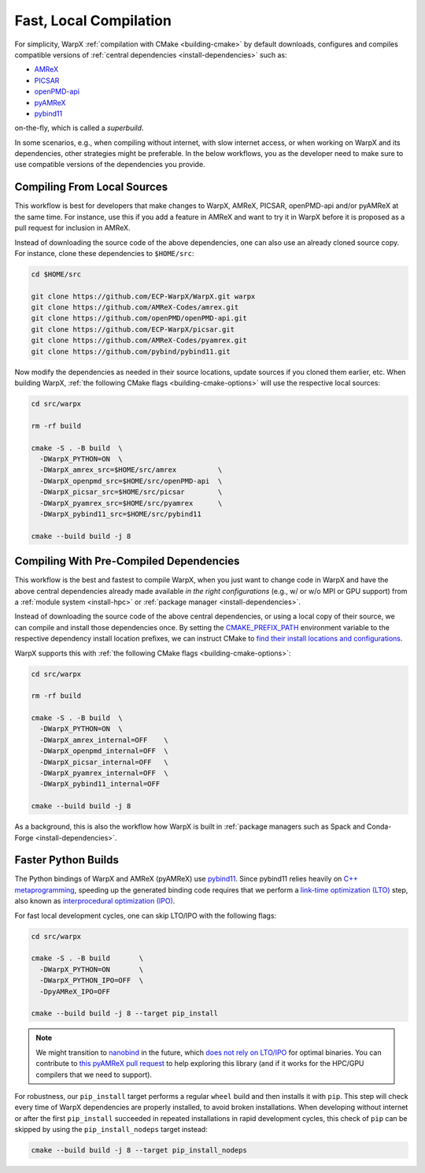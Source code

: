 .. _developers-local-compile:

Fast, Local Compilation
=======================

For simplicity, WarpX :ref:`compilation with CMake <building-cmake>` by default downloads, configures and compiles compatible versions of :ref:`central dependencies <install-dependencies>` such as:

* `AMReX <https://amrex-codes.github.io>`__
* `PICSAR <https://github.com/ECP-WarpX/picsar>`__
* `openPMD-api <https://github.com/openPMD/openPMD-api>`__
* `pyAMReX <https://github.com/AMReX-Codes/pyamrex>`__
* `pybind11 <https://github.com/pybind/pybind11>`__

on-the-fly, which is called a *superbuild*.

In some scenarios, e.g., when compiling without internet, with slow internet access, or when working on WarpX and its dependencies, other strategies might be preferable.
In the below workflows, you as the developer need to make sure to use compatible versions of the dependencies you provide.


.. _developers-local-compile-src:

Compiling From Local Sources
----------------------------

This workflow is best for developers that make changes to WarpX, AMReX, PICSAR, openPMD-api and/or pyAMReX at the same time.
For instance, use this if you add a feature in AMReX and want to try it in WarpX before it is proposed as a pull request for inclusion in AMReX.

Instead of downloading the source code of the above dependencies, one can also use an already cloned source copy.
For instance, clone these dependencies to ``$HOME/src``:

.. code-block:: bash

   cd $HOME/src

   git clone https://github.com/ECP-WarpX/WarpX.git warpx
   git clone https://github.com/AMReX-Codes/amrex.git
   git clone https://github.com/openPMD/openPMD-api.git
   git clone https://github.com/ECP-WarpX/picsar.git
   git clone https://github.com/AMReX-Codes/pyamrex.git
   git clone https://github.com/pybind/pybind11.git

Now modify the dependencies as needed in their source locations, update sources if you cloned them earlier, etc.
When building WarpX, :ref:`the following CMake flags <building-cmake-options>` will use the respective local sources:

.. code-block:: bash

   cd src/warpx

   rm -rf build

   cmake -S . -B build  \
     -DWarpX_PYTHON=ON  \
     -DWarpX_amrex_src=$HOME/src/amrex          \
     -DWarpX_openpmd_src=$HOME/src/openPMD-api  \
     -DWarpX_picsar_src=$HOME/src/picsar        \
     -DWarpX_pyamrex_src=$HOME/src/pyamrex      \
     -DWarpX_pybind11_src=$HOME/src/pybind11

   cmake --build build -j 8


.. _developers-local-compile-findpackage:

Compiling With Pre-Compiled Dependencies
----------------------------------------

This workflow is the best and fastest to compile WarpX, when you just want to change code in WarpX and have the above central dependencies already made available *in the right configurations* (e.g., w/ or w/o MPI or GPU support) from a :ref:`module system <install-hpc>` or :ref:`package manager <install-dependencies>`.

Instead of downloading the source code of the above central dependencies, or using a local copy of their source, we can compile and install those dependencies once.
By setting the `CMAKE_PREFIX_PATH <https://cmake.org/cmake/help/latest/envvar/CMAKE_PREFIX_PATH.html>`__ environment variable to the respective dependency install location prefixes, we can instruct CMake to `find their install locations and configurations <https://hsf-training.github.io/hsf-training-cmake-webpage/09-findingpackages/index.html>`__.

WarpX supports this with :ref:`the following CMake flags <building-cmake-options>`:

.. code-block:: bash

   cd src/warpx

   rm -rf build

   cmake -S . -B build  \
     -DWarpX_PYTHON=ON  \
     -DWarpX_amrex_internal=OFF    \
     -DWarpX_openpmd_internal=OFF  \
     -DWarpX_picsar_internal=OFF   \
     -DWarpX_pyamrex_internal=OFF  \
     -DWarpX_pybind11_internal=OFF

   cmake --build build -j 8

As a background, this is also the workflow how WarpX is built in :ref:`package managers such as Spack and Conda-Forge <install-dependencies>`.


.. _developers-local-compile-pylto:

Faster Python Builds
--------------------

The Python bindings of WarpX and AMReX (pyAMReX) use `pybind11 <https://pybind11.readthedocs.io>`__.
Since pybind11 relies heavily on `C++ metaprogramming <https://pybind11.readthedocs.io/en/stable/faq.html#how-can-i-create-smaller-binaries>`__, speeding up the generated binding code requires that we perform a `link-time optimization (LTO) <https://pybind11.readthedocs.io/en/stable/compiling.html#pybind11-add-module>`__ step, also known as `interprocedural optimization (IPO) <https://en.wikipedia.org/wiki/Interprocedural_optimization>`__.

For fast local development cycles, one can skip LTO/IPO with the following flags:

.. code-block:: bash

   cd src/warpx

   cmake -S . -B build       \
     -DWarpX_PYTHON=ON       \
     -DWarpX_PYTHON_IPO=OFF  \
     -DpyAMReX_IPO=OFF

   cmake --build build -j 8 --target pip_install

.. note::

   We might transition to `nanobind <https://github.com/wjakob/nanobind>`__ in the future, which `does not rely on LTO/IPO <https://nanobind.readthedocs.io/en/latest/benchmark.html>`__ for optimal binaries.
   You can contribute to `this pyAMReX pull request <https://github.com/AMReX-Codes/pyamrex/pull/127>`__ to help exploring this library (and if it works for the HPC/GPU compilers that we need to support).

For robustness, our ``pip_install`` target performs a regular ``wheel`` build and then installs it with ``pip``.
This step will check every time of WarpX dependencies are properly installed, to avoid broken installations.
When developing without internet or after the first ``pip_install`` succeeded in repeated installations in rapid development cycles, this check of ``pip`` can be skipped by using the ``pip_install_nodeps`` target instead:

.. code-block:: bash

   cmake --build build -j 8 --target pip_install_nodeps
